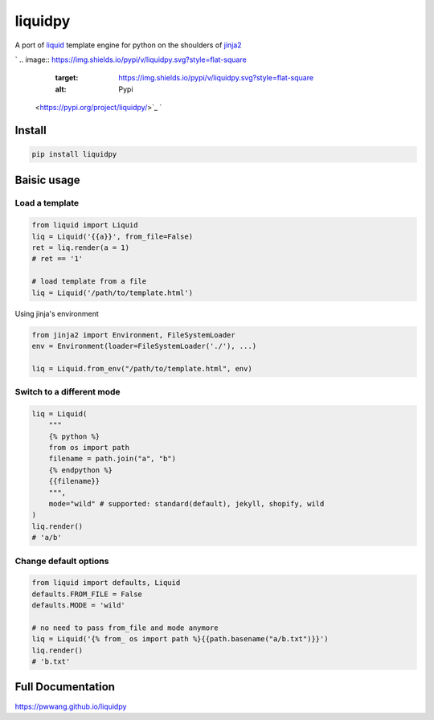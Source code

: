 
liquidpy
========

A port of `liquid <https://shopify.github.io/liquid/>`_ template engine for python on the shoulders of `jinja2 <https://jinja.palletsprojects.com/>`_

`
.. image:: https://img.shields.io/pypi/v/liquidpy.svg?style=flat-square
   :target: https://img.shields.io/pypi/v/liquidpy.svg?style=flat-square
   :alt: Pypi
 <https://pypi.org/project/liquidpy/>`_ `
.. image:: https://img.shields.io/github/tag/pwwang/liquidpy.svg?style=flat-square
   :target: https://img.shields.io/github/tag/pwwang/liquidpy.svg?style=flat-square
   :alt: Github
 <https://github.com/pwwang/liquidpy>`_ `
.. image:: https://img.shields.io/pypi/pyversions/liquidpy.svg?style=flat-square
   :target: https://img.shields.io/pypi/pyversions/liquidpy.svg?style=flat-square
   :alt: PythonVers
 <https://pypi.org/project/liquidpy/>`_ `
.. image:: https://img.shields.io/readthedocs/liquidpy?style=flat-square
   :target: https://img.shields.io/readthedocs/liquidpy?style=flat-square
   :alt: ReadTheDocs building
 <https://pwwang.github.io/liquidpy>`_ `
.. image:: https://img.shields.io/travis/pwwang/liquidpy.svg?style=flat-square
   :target: https://img.shields.io/travis/pwwang/liquidpy.svg?style=flat-square
   :alt: Travis building
 <https://travis-ci.org/pwwang/liquidpy>`_ `
.. image:: https://img.shields.io/codacy/grade/aed04c099cbe42dabda2b42bae557fa4?style=flat-square
   :target: https://img.shields.io/codacy/grade/aed04c099cbe42dabda2b42bae557fa4?style=flat-square
   :alt: Codacy
 <https://app.codacy.com/manual/pwwang/liquidpy/dashboard>`_ `
.. image:: https://img.shields.io/codacy/coverage/aed04c099cbe42dabda2b42bae557fa4?style=flat-square
   :target: https://img.shields.io/codacy/coverage/aed04c099cbe42dabda2b42bae557fa4?style=flat-square
   :alt: Codacy coverage
 <https://app.codacy.com/manual/pwwang/liquidpy/dashboard>`_

Install
-------

.. code-block:: shell

   pip install liquidpy

Baisic usage
------------

Load a template
^^^^^^^^^^^^^^^

.. code-block:: python

   from liquid import Liquid
   liq = Liquid('{{a}}', from_file=False)
   ret = liq.render(a = 1)
   # ret == '1'

   # load template from a file
   liq = Liquid('/path/to/template.html')

Using jinja's environment

.. code-block:: python

   from jinja2 import Environment, FileSystemLoader
   env = Environment(loader=FileSystemLoader('./'), ...)

   liq = Liquid.from_env("/path/to/template.html", env)

Switch to a different mode
^^^^^^^^^^^^^^^^^^^^^^^^^^

.. code-block:: python

   liq = Liquid(
       """
       {% python %}
       from os import path
       filename = path.join("a", "b")
       {% endpython %}
       {{filename}}
       """,
       mode="wild" # supported: standard(default), jekyll, shopify, wild
   )
   liq.render()
   # 'a/b'

Change default options
^^^^^^^^^^^^^^^^^^^^^^

.. code-block:: python

   from liquid import defaults, Liquid
   defaults.FROM_FILE = False
   defaults.MODE = 'wild'

   # no need to pass from_file and mode anymore
   liq = Liquid('{% from_ os import path %}{{path.basename("a/b.txt")}}')
   liq.render()
   # 'b.txt'

Full Documentation
------------------

`https://pwwang.github.io/liquidpy <https://pwwang.github.io/liquidpy>`_

